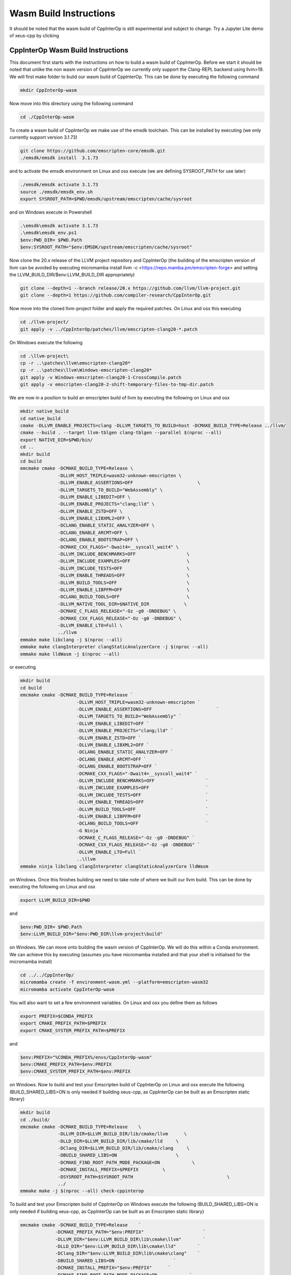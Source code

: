 #########################
 Wasm Build Instructions
#########################

It should be noted that the wasm build of CppInterOp is still
experimental and subject to change. Try a Jupyter Lite demo of xeus-cpp by clicking

.. image:: https://jupyterlite.rtfd.io/en/latest/_static/badge.svg
   :target: https://compiler-research.github.io/CppInterOp/lab/index.html
   :alt: lite-badge

************************************
 CppInterOp Wasm Build Instructions
************************************

This document first starts with the instructions on how to build a wasm
build of CppInterOp. Before we start it should be noted that unlike the
non wasm version of CppInterOp we currently only support the Clang-REPL
backend using llvm>19. We will first make folder to
build our wasm build of CppInterOp. This can be done by executing the
following command

.. code:: bash

   mkdir CppInterOp-wasm

Now move into this directory using the following command

.. code:: bash

   cd ./CppInterOp-wasm

To create a wasm build of CppInterOp we make use of the emsdk toolchain.
This can be installed by executing (we only currently support version
3.1.73)

.. code:: bash

   git clone https://github.com/emscripten-core/emsdk.git
   ./emsdk/emsdk install  3.1.73

and to activate the emsdk environment on Linux and osx execute 
(we are defining SYSROOT_PATH for use later)

.. code:: bash

   ./emsdk/emsdk activate 3.1.73
   source ./emsdk/emsdk_env.sh
   export SYSROOT_PATH=$PWD/emsdk/upstream/emscripten/cache/sysroot

and on Windows execute in Powershell

.. code:: powershell

   .\emsdk\emsdk activate 3.1.73
   .\emsdk\emsdk_env.ps1
   $env:PWD_DIR= $PWD.Path
   $env:SYSROOT_PATH="$env:EMSDK/upstream/emscripten/cache/sysroot"

Now clone the 20.x release of the LLVM project repository and CppInterOp
(the building of the emscripten version of llvm can be avoided by
executing micromamba install llvm -c
<https://repo.mamba.pm/emscripten-forge> and setting the LLVM_BUILD_DIR/$env:LLVM_BUILD_DIR
appropriately)

.. code:: bash

   git clone --depth=1 --branch release/20.x https://github.com/llvm/llvm-project.git
   git clone --depth=1 https://github.com/compiler-research/CppInterOp.git

Now move into the cloned llvm-project folder and apply the required patches. On Linux and osx this
executing

.. code:: bash

   cd ./llvm-project/
   git apply -v ../CppInterOp/patches/llvm/emscripten-clang20-*.patch

On Windows execute the following

.. code:: powershell

   cd .\llvm-project\
   cp -r ..\patches\llvm\emscripten-clang20*
   cp -r ..\patches\llvm\Windows-emscripten-clang20*
   git apply -v Windows-emscripten-clang20-1-CrossCompile.patch
   git apply -v emscripten-clang20-2-shift-temporary-files-to-tmp-dir.patch

We are now in a position to build an emscripten build of llvm by executing the following on Linux
and osx

.. code:: bash

   mkdir native_build
   cd native_build
   cmake -DLLVM_ENABLE_PROJECTS=clang -DLLVM_TARGETS_TO_BUILD=host -DCMAKE_BUILD_TYPE=Release ../llvm/
   cmake --build . --target llvm-tblgen clang-tblgen --parallel $(nproc --all)
   export NATIVE_DIR=$PWD/bin/
   cd ..
   mkdir build
   cd build
   emcmake cmake -DCMAKE_BUILD_TYPE=Release \
                 -DLLVM_HOST_TRIPLE=wasm32-unknown-emscripten \
                 -DLLVM_ENABLE_ASSERTIONS=OFF                        \
                 -DLLVM_TARGETS_TO_BUILD="WebAssembly" \
                 -DLLVM_ENABLE_LIBEDIT=OFF \
                 -DLLVM_ENABLE_PROJECTS="clang;lld" \
                 -DLLVM_ENABLE_ZSTD=OFF \
                 -DLLVM_ENABLE_LIBXML2=OFF \
                 -DCLANG_ENABLE_STATIC_ANALYZER=OFF \
                 -DCLANG_ENABLE_ARCMT=OFF \
                 -DCLANG_ENABLE_BOOTSTRAP=OFF \
                 -DCMAKE_CXX_FLAGS="-Dwait4=__syscall_wait4" \
                 -DLLVM_INCLUDE_BENCHMARKS=OFF                   \
                 -DLLVM_INCLUDE_EXAMPLES=OFF                     \
                 -DLLVM_INCLUDE_TESTS=OFF                        \
                 -DLLVM_ENABLE_THREADS=OFF                       \
                 -DLLVM_BUILD_TOOLS=OFF                          \
                 -DLLVM_ENABLE_LIBPFM=OFF                        \
                 -DCLANG_BUILD_TOOLS=OFF                         \
                 -DLLVM_NATIVE_TOOL_DIR=$NATIVE_DIR 		\
                 -DCMAKE_C_FLAGS_RELEASE="-Oz -g0 -DNDEBUG" \
                 -DCMAKE_CXX_FLAGS_RELEASE="-Oz -g0 -DNDEBUG" \
                 -DLLVM_ENABLE_LTO=Full \
                 ../llvm
   emmake make libclang -j $(nproc --all)
   emmake make clangInterpreter clangStaticAnalyzerCore -j $(nproc --all)
   emmake make lldWasm -j $(nproc --all)

or executing

.. code:: powershell

   mkdir build
   cd build
   emcmake cmake -DCMAKE_BUILD_TYPE=Release `
                        -DLLVM_HOST_TRIPLE=wasm32-unknown-emscripten `
                        -DLLVM_ENABLE_ASSERTIONS=OFF                        `
                        -DLLVM_TARGETS_TO_BUILD="WebAssembly" `
                        -DLLVM_ENABLE_LIBEDIT=OFF `
                        -DLLVM_ENABLE_PROJECTS="clang;lld" `
                        -DLLVM_ENABLE_ZSTD=OFF `
                        -DLLVM_ENABLE_LIBXML2=OFF `
                        -DCLANG_ENABLE_STATIC_ANALYZER=OFF `
                        -DCLANG_ENABLE_ARCMT=OFF `
                        -DCLANG_ENABLE_BOOTSTRAP=OFF `
                        -DCMAKE_CXX_FLAGS="-Dwait4=__syscall_wait4" `
                        -DLLVM_INCLUDE_BENCHMARKS=OFF                   `
                        -DLLVM_INCLUDE_EXAMPLES=OFF                     `
                        -DLLVM_INCLUDE_TESTS=OFF                        `
                        -DLLVM_ENABLE_THREADS=OFF                       `
                        -DLLVM_BUILD_TOOLS=OFF                          `
                        -DLLVM_ENABLE_LIBPFM=OFF                        `
                        -DCLANG_BUILD_TOOLS=OFF                         `
                        -G Ninja `
                        -DCMAKE_C_FLAGS_RELEASE="-Oz -g0 -DNDEBUG" `
                        -DCMAKE_CXX_FLAGS_RELEASE="-Oz -g0 -DNDEBUG" `
                        -DLLVM_ENABLE_LTO=Full `
                        ..\llvm
   emmake ninja libclang clangInterpreter clangStaticAnalyzerCore lldWasm

on Windows. Once this finishes building we need to take note of where we built our llvm build.
This can be done by executing the following on Linux and osx

.. code:: bash

   export LLVM_BUILD_DIR=$PWD


and

.. code:: powershell

   $env:PWD_DIR= $PWD.Path
   $env:LLVM_BUILD_DIR="$env:PWD_DIR\llvm-project\build"


on Windows. We can move onto building the wasm version of CppInterOp. We will do
this within a Conda environment. We can achieve this by executing
(assumes you have micromamba installed and that your shell is
initialised for the micromamba install)

.. code:: bash

   cd ../../CppInterOp/
   micromamba create -f environment-wasm.yml --platform=emscripten-wasm32
   micromamba activate CppInterOp-wasm

You will also want to set a few environment variables. On Linux and osx you define them as follows

.. code:: bash

   export PREFIX=$CONDA_PREFIX
   export CMAKE_PREFIX_PATH=$PREFIX
   export CMAKE_SYSTEM_PREFIX_PATH=$PREFIX

and

.. code:: powershell

   $env:PREFIX="%CONDA_PREFIX%/envs/CppInterOp-wasm"
   $env:CMAKE_PREFIX_PATH=$env:PREFIX
   $env:CMAKE_SYSTEM_PREFIX_PATH=$env:PREFIX

on Windows. Now to build and test your Emscripten build of CppInterOp on Linux and osx execute the following
(BUILD_SHARED_LIBS=ON is only needed if building xeus-cpp, as CppInterOp can be built as an Emscripten static library)

.. code:: bash

   mkdir build
   cd ./build/
   emcmake cmake -DCMAKE_BUILD_TYPE=Release    \
                 -DLLVM_DIR=$LLVM_BUILD_DIR/lib/cmake/llvm      \
                 -DLLD_DIR=$LLVM_BUILD_DIR/lib/cmake/lld     \
                 -DClang_DIR=$LLVM_BUILD_DIR/lib/cmake/clang     \
                 -DBUILD_SHARED_LIBS=ON                      \
                 -DCMAKE_FIND_ROOT_PATH_MODE_PACKAGE=ON            \
                 -DCMAKE_INSTALL_PREFIX=$PREFIX         \
                 -DSYSROOT_PATH=$SYSROOT_PATH                                   \
                 ../
   emmake make -j $(nproc --all) check-cppinterop

To build and test your Emscripten build of CppInterOp on Windows execute the following
(BUILD_SHARED_LIBS=ON is only needed if building xeus-cpp, as CppInterOp can be built as an Emscripten static library)

.. code:: powershell

   emcmake cmake -DCMAKE_BUILD_TYPE=Release    `
                -DCMAKE_PREFIX_PATH="$env:PREFIX"                      `
                -DLLVM_DIR="$env:LLVM_BUILD_DIR\lib\cmake\llvm"        `
                -DLLD_DIR="$env:LLVM_BUILD_DIR\lib\cmake\lld"        `
                -DClang_DIR="$env:LLVM_BUILD_DIR\lib\cmake\clang"    `
                -DBUILD_SHARED_LIBS=ON                      `
                -DCMAKE_INSTALL_PREFIX="$env:PREFIX"      `
                -DCMAKE_FIND_ROOT_PATH_MODE_PACKAGE=ON            `
                -DLLVM_ENABLE_WERROR=On                      `
                -DSYSROOT_PATH="$env:SYSROOT_PATH"                     `
                ..\
   emmake make -j $(nproc --all) check-cppinterop

It is possible to run the Emscripten tests in a headless browser. To do this we will first move to the tests directory

.. code:: bash

   cd ./unittests/CppInterOp/

We will run our tests in a fresh installed browser. Installing the browsers, and running the tests within the installed browsers will be platform dependent. To do this on MacOS execute the following

.. code:: bash

   wget "https://download.mozilla.org/?product=firefox-latest&os=osx&lang=en-US" -O Firefox-latest.dmg
   hdiutil attach Firefox-latest.dmg
   cp -r /Volumes/Firefox/Firefox.app $PWD
   hdiutil detach /Volumes/Firefox
   cd ./Firefox.app/Contents/MacOS/
   export PATH="$PWD:$PATH"
   cd -

   wget https://dl.google.com/chrome/mac/stable/accept_tos%3Dhttps%253A%252F%252Fwww.google.com%252Fintl%252Fen_ph%252Fchrome%252Fterms%252F%26_and_accept_tos%3Dhttps%253A%252F%252Fpolicies.google.com%252Fterms/googlechrome.pkg
   pkgutil --expand-full googlechrome.pkg google-chrome
   cd ./google-chrome/GoogleChrome.pkg/Payload/Google\ Chrome.app/Contents/MacOS/
   export PATH="$PWD:$PATH"
   cd -

   echo "Running CppInterOpTests in Firefox"
   emrun --browser="firefox" --kill_exit --timeout 60 --browser-args="--headless"  CppInterOpTests.html
   echo "Running DynamicLibraryManagerTests in Firefox"
   emrun --browser="firefox" --kill_exit --timeout 60 --browser-args="--headless"  DynamicLibraryManagerTests.html
   echo "Running CppInterOpTests in Google Chrome"
   emrun --browser="Google Chrome" --kill_exit --timeout 60 --browser-args="--headless --no-sandbox"  CppInterOpTests.html
   echo "Running DynamicLibraryManagerTests in Google Chrome"          
   emrun --browser="Google Chrome" --kill_exit --timeout 60 --browser-args="--headless --no-sandbox"  DynamicLibraryManagerTests.html

To do this on Ubuntu x86 execute the following

.. code:: bash

   wget https://dl.google.com/linux/direct/google-chrome-stable_current_amd64.deb
   dpkg-deb -x google-chrome-stable_current_amd64.deb $PWD/chrome
   cd ./chrome/opt/google/chrome/
   export PATH="$PWD:$PATH"
   cd -

   wget https://ftp.mozilla.org/pub/firefox/releases/138.0.1/linux-x86_64/en-GB/firefox-138.0.1.tar.xz
   tar -xJf firefox-138.0.1.tar.xz
   cd ./firefox
   export PATH="$PWD:$PATH"
   cd -

   echo "Running CppInterOpTests in Firefox"
   emrun --browser="firefox" --kill_exit --timeout 60 --browser-args="--headless"  CppInterOpTests.html
   echo "Running DynamicLibraryManagerTests in Firefox"
   emrun --browser="firefox" --kill_exit --timeout 60 --browser-args="--headless"  DynamicLibraryManagerTests.html
   echo "Running CppInterOpTests in Google Chrome"
   emrun --browser="google-chrome" --kill_exit --timeout 60 --browser-args="--headless --no-sandbox"  CppInterOpTests.html
   echo "Running DynamicLibraryManagerTests in Google Chrome"          
   emrun --browser="google-chrome" --kill_exit --timeout 60 --browser-args="--headless --no-sandbox"  DynamicLibraryManagerTests.html

and on Ubuntu Arm execute the following (Google Chrome is not available on Ubuntu arm,
so we currently only run the tests using Firefox on this platform, unlike other plaforms)

.. code:: bash

   wget https://ftp.mozilla.org/pub/firefox/releases/138.0.1/linux-aarch64/en-GB/firefox-138.0.1.tar.xz
   tar -xJf firefox-138.0.1.tar.xz
   cd ./firefox
   export PATH="$PWD:$PATH"
   cd -

   echo "Running CppInterOpTests in Firefox"
   emrun --browser="firefox" --kill_exit --timeout 60 --browser-args="--headless"  CppInterOpTests.html
   echo "Running DynamicLibraryManagerTests in Firefox"
   emrun --browser="firefox" --kill_exit --timeout 60 --browser-args="--headless"  DynamicLibraryManagerTests.html

To do this on Windows x86 execute the following

.. code:: powershell

   Invoke-WebRequest -Uri "https://commondatastorage.googleapis.com/chromium-browser-snapshots/Win/1411573/chrome-win.zip" -OutFile "$PWD\chrome-win.zip" -Verbose
   Expand-Archive -Path "$PWD\chrome-win.zip" -DestinationPath "$PWD" -Force -Verbose
   Invoke-WebRequest -Uri "https://download.mozilla.org/?product=firefox-latest-ssl&os=win64&lang=en-US" -OutFile "firefox-setup.exe" -Verbose
   & "C:\Program Files\7-Zip\7z.exe" x "firefox-setup.exe"
   $env:PATH="$PWD\core;$PWD\chrome-win;$env:PATH"
   echo "Running CppInterOpTests in Firefox"
   emrun.bat --browser="firefox.exe" --kill_exit --timeout 60 --browser-args="--headless"  CppInterOpTests.html
   echo "Running DynamicLibraryManagerTests in Firefox"
   emrun.bat --browser="firefox.exe" --kill_exit --timeout 60 --browser-args="--headless"  DynamicLibraryManagerTests.html
   echo "Running CppInterOpTests in Chromium"
   emrun.bat --browser="chrome.exe" --kill_exit --timeout 60 --browser-args="--headless --no-sandbox"  CppInterOpTests.html
   echo "Running DynamicLibraryManagerTests in Chromium"
   emrun.bat --browser="chrome.exe" --kill_exit --timeout 60 --browser-args="--headless --no-sandbox"  DynamicLibraryManagerTests.html

Assuming it passes all test you can install by executing the following. 

.. code:: bash

   emmake make -j $(nproc --all) install

## Xeus-cpp-lite Wasm Build Instructions

A project which makes use of the wasm build of CppInterOp is xeus-cpp.
xeus-cpp is a C++ Jupyter kernel. Assuming you are in the CppInterOp
build folder, you can build the wasm version of xeus-cpp by executing
(replace $LLVM_VERSION with the version of llvm you are building against)

.. code:: bash

   cd ../..
   git clone --depth=1 https://github.com/compiler-research/xeus-cpp.git
   cd ./xeus-cpp
   mkdir build
   cd build
   emcmake cmake \
           -DCMAKE_BUILD_TYPE=Release                                     \
           -DCMAKE_PREFIX_PATH=$PREFIX                                    \
           -DCMAKE_INSTALL_PREFIX=$PREFIX                                 \
           -DXEUS_CPP_EMSCRIPTEN_WASM_BUILD=ON                            \
           -DCMAKE_FIND_ROOT_PATH_MODE_PACKAGE=ON                         \
	   -DXEUS_CPP_RESOURCE_DIR=$LLVM_BUILD_DIR/lib/clang/$LLVM_VERSION \
           -DSYSROOT_PATH=$SYSROOT_PATH                                   \
           ..
   emmake make -j $(nproc --all) install

To build and test Jupyter Lite with this kernel locally you can execute the following

.. code:: bash

   cd ../..
   micromamba create -n xeus-lite-host jupyterlite-core=0.6 jupyterlite-xeus jupyter_server jupyterlab notebook python-libarchive-c -c conda-forge
   micromamba activate xeus-lite-host
   jupyter lite serve --XeusAddon.prefix=$PREFIX \
                      --contents xeus-cpp/notebooks/xeus-cpp-lite-demo.ipynb \
                      --contents xeus-cpp/notebooks/smallpt.ipynb \
                      --contents xeus-cpp/notebooks/images/marie.png \ 
                      --contents xeus-cpp/notebooks/audio/audio.wav \
                      --XeusAddon.mounts="$PREFIX/share/xeus-cpp/tagfiles:/share/xeus-cpp/tagfiles" \
                      --XeusAddon.mounts="$PREFIX/etc/xeus-cpp/tags.d:/etc/xeus-cpp/tags.d"
